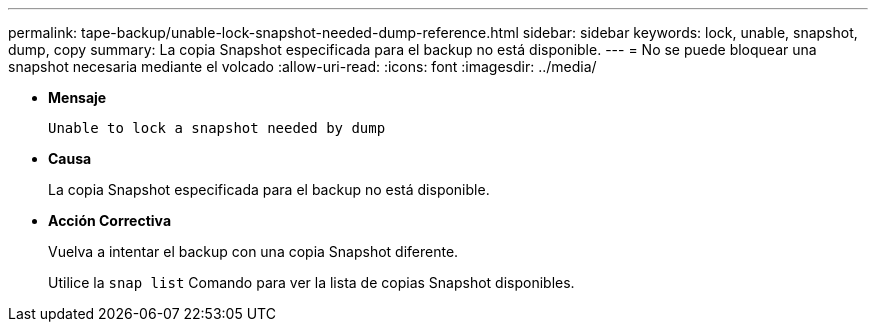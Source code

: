 ---
permalink: tape-backup/unable-lock-snapshot-needed-dump-reference.html 
sidebar: sidebar 
keywords: lock, unable, snapshot, dump, copy 
summary: La copia Snapshot especificada para el backup no está disponible. 
---
= No se puede bloquear una snapshot necesaria mediante el volcado
:allow-uri-read: 
:icons: font
:imagesdir: ../media/


[role="lead"]
* *Mensaje*
+
`Unable to lock a snapshot needed by dump`

* *Causa*
+
La copia Snapshot especificada para el backup no está disponible.

* *Acción Correctiva*
+
Vuelva a intentar el backup con una copia Snapshot diferente.

+
Utilice la `snap list` Comando para ver la lista de copias Snapshot disponibles.


